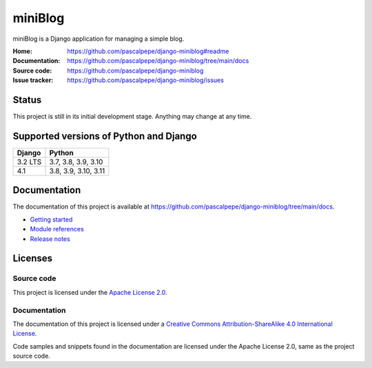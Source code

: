 ========
miniBlog
========

.. image:: https://img.shields.io/pypi/l/django-miniblog
   :alt: Apache-2.0
   :target: https://github.com/pascalpepe/django-miniblog/blob/main/LICENSE

.. image:: https://img.shields.io/pypi/v/django-miniblog
   :alt: PyPI
   :target: https://pypi.org/project/django-miniblog/

.. image:: https://img.shields.io/pypi/pyversions/django-miniblog
   :alt: Python
   :target: https://pypi.org/project/django-miniblog/

.. image:: https://img.shields.io/pypi/djversions/django-miniblog?label=django
   :alt: Django
   :target: https://pypi.org/project/django-miniblog/

.. image:: https://github.com/pascalpepe/django-miniblog/actions/workflows/ci.yml/badge.svg
   :alt: CI
   :target: https://github.com/pascalpepe/django-miniblog/actions/workflows/ci.yml

miniBlog is a Django application for managing a simple blog.

:Home: https://github.com/pascalpepe/django-miniblog#readme
:Documentation: https://github.com/pascalpepe/django-miniblog/tree/main/docs
:Source code: https://github.com/pascalpepe/django-miniblog
:Issue tracker: https://github.com/pascalpepe/django-miniblog/issues

Status
======

This project is still in its initial development stage. Anything may change at
any time.


Supported versions of Python and Django
=======================================

======= ====================
Django  Python
======= ====================
3.2 LTS 3.7, 3.8, 3.9, 3.10
------- --------------------
4.1     3.8, 3.9, 3.10, 3.11
======= ====================


Documentation
=============

The documentation of this project is available at
https://github.com/pascalpepe/django-miniblog/tree/main/docs.

- `Getting started <https://github.com/pascalpepe/django-miniblog/blob/main/docs/getting-started.rst>`_
- `Module references <https://github.com/pascalpepe/django-miniblog/tree/main/docs/references>`_
- `Release notes <https://github.com/pascalpepe/django-miniblog/tree/main/docs/releases>`_

Licenses
========

Source code
-----------

This project is licensed under the `Apache License 2.0 <http://www.apache.org/licenses/LICENSE-2.0>`_.

Documentation
-------------

The documentation of this project is licensed under a `Creative Commons Attribution-ShareAlike 4.0 International License <https://creativecommons.org/licenses/by-sa/4.0/>`_.

Code samples and snippets found in the documentation are licensed under
the Apache License 2.0, same as the project source code.
